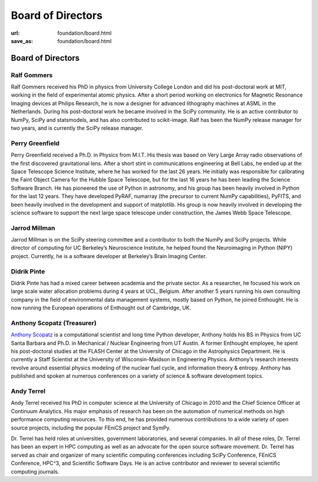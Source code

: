 Board of Directors
##################
:url: foundation/board.html
:save_as: foundation/board.html

Board of Directors
==================

Ralf Gommers
------------
.. image:: /media/img/board/ralf-gommers.jpg
    :height: 150px
    :alt: Ralf Gomers

Ralf Gommers received his PhD in physics from University College London and did
his post-doctoral work at MIT, working in the field of experimental atomic
physics. After a short period working on electronics for Magnetic Resonance
Imaging devices at Philips Research, he is now a designer for advanced
lithography machines at ASML in the Netherlands. During his post-doctoral work
he became involved in the SciPy community. He is an active contributor to
NumPy, SciPy and statsmodels, and has also contributed to scikit-image. Ralf
has been the NumPy release manager for two years, and is currently the SciPy
release manager.


Perry Greenfield
----------------
.. image:: /media/img/board/perry-greenfield.jpg
    :height: 150px
    :alt: Perry Greenfield

Perry Greenfield received a Ph.D. in Physics from M.I.T. His thesis was based
on Very Large Array radio observations of the first discovered gravitational
lens. After a short stint in communications engineering at Bell Labs, he ended
up at the Space Telescope Science Institute, where he has worked for the last
26 years. He initially was responsible for calibrating the Faint Object Camera
for the Hubble Space Telescope, but for the last 16 years he has been
leading the Science Software Branch. He has pioneered the use of Python in
astronomy, and his group has been heavily involved in Python for the last 12
years. They have developed PyRAF, numarray (the precursor to current NumPy
capabilities), PyFITS, and been heavily involved in the development and
support of matplotlib. His group is now heavily involved in developing the
science software to support the next large space telescope under
construction, the James Webb Space Telescope.


Jarrod Millman
--------------
.. image:: /media/img/board/jarrod-millman.jpg
    :height: 150px
    :alt: Jarrod Millman

Jarrod Millman is on the SciPy steering committee and a contributor to both the
NumPy and SciPy projects. While director of computing for UC Berkeley’s
Neuroscience Institute, he helped found the Neuroimaging in Python (NIPY)
project. Currently, he is a software developer at Berkeley’s Brain Imaging
Center.




Didrik Pinte
------------
.. image:: /media/img/board/didrik-pinte.jpg
    :height: 150px
    :alt: Didrik Pinte


Didrik Pinte has had a mixed career between academia
and the private sector. As a researcher, he focused his work on large scale
water allocation problems during 4 years at UCL, Belgium. After another 5 years
running his own consulting company in the field of environmental data
management systems, mostly based on Python, he joined Enthought. He is now
running the European operations of Enthought out of Cambridge, UK.


Anthony Scopatz (Treasurer)
---------------------------
.. image:: /media/img/board/anthony-scopatz.jpeg
    :height: 150px
    :alt: Anthony Scopatz

`Anthony Scopatz <http://scopatz.com/>`_ is a computational scientist and long 
time Python developer, Anthony holds his BS in Physics from UC Santa Barbara and 
Ph.D. in Mechanical / Nuclear Engineering from UT Austin. A former Enthought 
employee, he spent his post-doctoral studies at the FLASH Center at the University 
of Chicago in the Astrophysics Department. He is currently a Staff Scientist at the 
University of Wisconsin-Maidson in Engineering Physics.  Anthony’s research interests 
revolve around essential physics modeling of the nuclear fuel cycle,
and information theory & entropy. Anthony has published and spoken at numerous
conferences on a variety of science & software development topics.


Andy Terrel
-----------
.. image:: /media/img/board/andy-terrel.jpg 
    :height: 150px
    :alt: Andy Terrel

Andy Terrel received his PhD in computer science at the University of Chicago
in 2010 and the Chief Science Officer at Continuum Analytics.  His major emphasis of research
has been on the automation of numerical methods on high performance computing
resources. To this end, he has provided numerous contributions to a wide
variety of open source projects, including the popular FEniCS project and
SymPy.

Dr. Terrel has held roles at universities, government laboratories, and several
companies.  In all of these roles, Dr. Terrel has been an expert in HPC
computing as well as an advocate for the open source software movement.  Dr.
Terrel has served as chair and organizer of many scientific computing
conferences including SciPy Conference, FEniCS Conference, HPC^3, and
Scientific Software Days.  He is an active contributor and reviewer to several
scientific computing journals.
